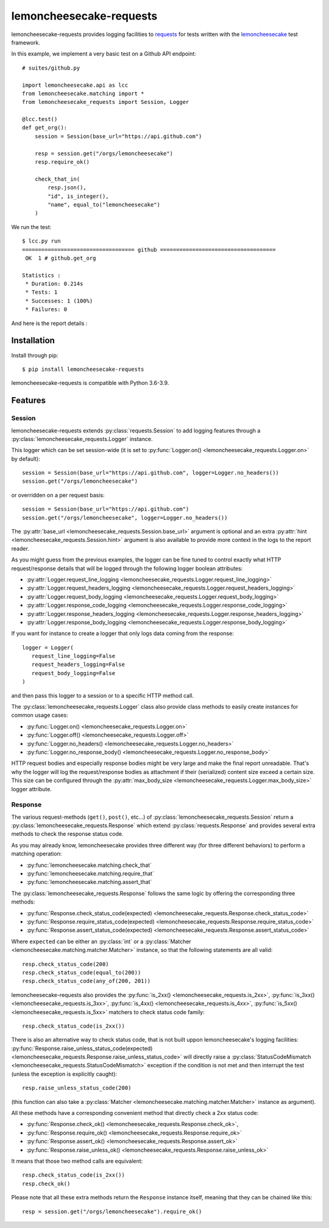 .. lemoncheesecake-requests documentation master file, created by
   sphinx-quickstart on Sun Aug 22 12:49:56 2021.
   You can adapt this file completely to your liking, but it should at least
   contain the root `toctree` directive.

lemoncheesecake-requests
========================

lemoncheesecake-requests provides logging facilities to `requests <https://docs.python-requests.org/>`_ for
tests written with the `lemoncheesecake <http://lemoncheesecake.io>`_ test framework.

In this example, we implement a very basic test on a Github API endpoint::

   # suites/github.py

   import lemoncheesecake.api as lcc
   from lemoncheesecake.matching import *
   from lemoncheesecake_requests import Session, Logger

   @lcc.test()
   def get_org():
       session = Session(base_url="https://api.github.com")

       resp = session.get("/orgs/lemoncheesecake")
       resp.require_ok()

       check_that_in(
           resp.json(),
           "id", is_integer(),
           "name", equal_to("lemoncheesecake")
       )


We run the test::

   $ lcc.py run
   =================================== github ====================================
    OK  1 # github.get_org

   Statistics :
    * Duration: 0.214s
    * Tests: 1
    * Successes: 1 (100%)
    * Failures: 0

And here is the report details :

.. image:: _static/report-sample.png

Installation
------------

Install through pip::

   $ pip install lemoncheesecake-requests

lemoncheesecake-requests is compatible with Python 3.6-3.9.

Features
--------

Session
~~~~~~~

lemoncheesecake-requests extends :py:class:`requests.Session` to add logging features through a
:py:class:`lemoncheesecake_requests.Logger` instance.

This logger which can be set session-wide (it is set to :py:func:`Logger.on() <lemoncheesecake_requests.Logger.on>`
by default)::

   session = Session(base_url="https://api.github.com", logger=Logger.no_headers())
   session.get("/orgs/lemoncheesecake")

or overridden on a per request basis::

   session = Session(base_url="https://api.github.com")
   session.get("/orgs/lemoncheesecake", logger=Logger.no_headers())

The :py:attr:`base_url <lemoncheesecake_requests.Session.base_url>` argument is optional and an
extra :py:attr:`hint <lemoncheesecake_requests.Session.hint>` argument is also available to provide more context in the
logs to the report reader.

As you might guess from the previous examples, the logger can be fine tuned to control exactly what HTTP request/response details
that will be logged through the following logger boolean attributes:

- :py:attr:`Logger.request_line_logging <lemoncheesecake_requests.Logger.request_line_logging>`
- :py:attr:`Logger.request_headers_logging <lemoncheesecake_requests.Logger.request_headers_logging>`
- :py:attr:`Logger.request_body_logging <lemoncheesecake_requests.Logger.request_body_logging>`
- :py:attr:`Logger.response_code_logging <lemoncheesecake_requests.Logger.response_code_logging>`
- :py:attr:`Logger.response_headers_logging <lemoncheesecake_requests.Logger.response_headers_logging>`
- :py:attr:`Logger.response_body_logging <lemoncheesecake_requests.Logger.response_body_logging>`

If you want for instance to create a logger that only logs data coming from the response::

   logger = Logger(
      request_line_logging=False
      request_headers_logging=False
      request_body_logging=False
   )

and then pass this logger to a session or to a specific HTTP method call.

The :py:class:`lemoncheesecake_requests.Logger` class also provide class methods to easily create instances for common usage
cases:

- :py:func:`Logger.on() <lemoncheesecake_requests.Logger.on>`
- :py:func:`Logger.off() <lemoncheesecake_requests.Logger.off>`
- :py:func:`Logger.no_headers() <lemoncheesecake_requests.Logger.no_headers>`
- :py:func:`Logger.no_response_body() <lemoncheesecake_requests.Logger.no_response_body>`

HTTP request bodies and especially response bodies might be very large and make the final report unreadable.
That's why the logger will log the request/response bodies as attachment if their (serialized) content size
exceed a certain size. This size can be configured through the
:py:attr:`max_body_size <lemoncheesecake_requests.Logger.max_body_size>` logger attribute.

Response
~~~~~~~~

The various request-methods (``get()``, ``post()``, etc...) of :py:class:`lemoncheesecake_requests.Session` return a
:py:class:`lemoncheesecake_requests.Response` which extend :py:class:`requests.Response` and provides several
extra methods to check the response status code.

As you may already know, lemoncheesecake provides three different way (for three different behaviors) to perform a
matching operation:

- :py:func:`lemoncheesecake.matching.check_that`
- :py:func:`lemoncheesecake.matching.require_that`
- :py:func:`lemoncheesecake.matching.assert_that`

The :py:class:`lemoncheesecake_requests.Response` follows the same logic by offering the corresponding three methods:

- :py:func:`Response.check_status_code(expected) <lemoncheesecake_requests.Response.check_status_code>`
- :py:func:`Response.require_status_code(expected) <lemoncheesecake_requests.Response.require_status_code>`
- :py:func:`Response.assert_status_code(expected) <lemoncheesecake_requests.Response.assert_status_code>`

Where ``expected`` can be either an :py:class:`int` or a :py:class:`Matcher <lemoncheesecake.matching.matcher.Matcher>`
instance, so that the following statements are all valid::

   resp.check_status_code(200)
   resp.check_status_code(equal_to(200))
   resp.check_status_code(any_of(200, 201))

lemoncheesecake-requests also provides the :py:func:`is_2xx() <lemoncheesecake_requests.is_2xx>`,
:py:func:`is_3xx() <lemoncheesecake_requests.is_3xx>`, :py:func:`is_4xx() <lemoncheesecake_requests.is_4xx>`,
:py:func:`is_5xx() <lemoncheesecake_requests.is_5xx>` matchers to check status code family::

   resp.check_status_code(is_2xx())

There is also an alternative way to check status code, that is not built uppon lemoncheesecake's logging facilities:
:py:func:`Response.raise_unless_status_code(expected) <lemoncheesecake_requests.Response.raise_unless_status_code>`
will directly
raise a :py:class:`StatusCodeMismatch <lemoncheesecake_requests.StatusCodeMismatch>` exception if the condition is not met
and then interrupt the test (unless the exception is explicitly caught)::

   resp.raise_unless_status_code(200)

(this function can also take a :py:class:`Matcher <lemoncheesecake.matching.matcher.Matcher>` instance as argument).

All these methods have a corresponding convenient method that directly check a 2xx status code:

- :py:func:`Response.check_ok() <lemoncheesecake_requests.Response.check_ok>`,
- :py:func:`Response.require_ok() <lemoncheesecake_requests.Response.require_ok>`
- :py:func:`Response.assert_ok() <lemoncheesecake_requests.Response.assert_ok>`
- :py:func:`Response.raise_unless_ok() <lemoncheesecake_requests.Response.raise_unless_ok>`

It means that those two method calls are equivalent::

   resp.check_status_code(is_2xx())
   resp.check_ok()

Please note that all these extra methods return the ``Response`` instance itself, meaning that they can be chained like
this::

   resp = session.get("/orgs/lemoncheesecake").require_ok()

